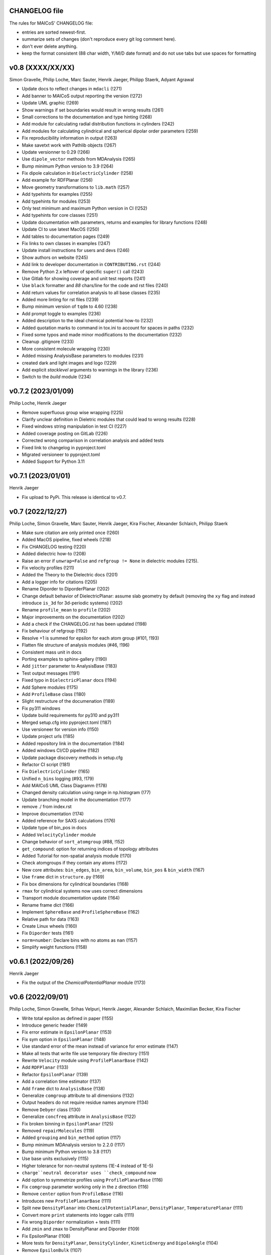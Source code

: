 CHANGELOG file
--------------

The rules for MAICoS' CHANGELOG file:

- entries are sorted newest-first.
- summarize sets of changes (don't reproduce every git log comment here).
- don't ever delete anything.
- keep the format consistent (88 char width, Y/M/D date format) and do not use tabs but
  use spaces for formatting

.. inclusion-marker-changelog-start

v0.8 (XXXX/XX/XX)
-----------------
Simon Gravelle, Philip Loche, Marc Sauter, Henrik Jaeger, Philipp Staerk, Adyant Agrawal

- Update docs to reflect changes in ``mdacli`` (!271)
- Add banner to MAICoS output reporting the version (!272)
- Update UML graphic (!269)
- Show warnings if set boundaries would result in wrong results (!261)
- Small corrections to the documentation and type hinting (!268)
- Add module for calculating radial distribution functions in cylinders (!242)
- Add modules for calculating cylindrical and spherical dipolar order parameters (!259)
- Fix reproducibility information in output (!263)
- Make savetxt work with Pathlib objects (!267)
- Update versionner to 0.29 (!266)
- Use ``dipole_vector`` methods from MDAnalysis (!265)
- Bump minimum Python version to 3.9 (!264)
- Fix dipole calculation in ``DielectricCylinder`` (!258)
- Add example for RDFPlanar (!256)
- Move geometry transformations to ``lib.math`` (!257)
- Add typehints for examples (!255)
- Add typehints for modules (!253)
- Only test minimum and maximum Python version in CI (!252)
- Add typehints for core classes (!251)
- Update documentation with parameters, returns and examples for library functions
  (!248)
- Update CI to use latest MacOS (!250)
- Add tables to documentation pages (!249)
- Fix links to own classes in examples (!247)
- Update install instructions for users and devs (!246)
- Show authors on website (!245)
- Add link to developer documentation in ``CONTRIBUTING.rst`` (!244)
- Remove Python 2.x leftover of specific ``super()`` call (!243)
- Use Gitlab for showing coverage and unit test reports (!241)
- Use ``black`` formatter and `88` chars/line for the code and rst files (!240)
- Add return values for correlation analysis to all base classes (!235)
- Added more linting for rst files (!239)
- Bump minimum version of ``tqdm`` to 4.60 (!238)
- Add prompt toggle to examples (!236)
- Added description to the ideal chemical potential how-to (!232)
- Added quotation marks to command in tox.ini to account for spaces in paths (!232)
- Fixed some typos and made minor modifications to the documentation (!232)
- Cleanup .gitignore (!233)
- More consistent molecule wrapping (!230)
- Added missing AnalysisBase parameters to modules (!231)
- created dark and light images and logo (!229)
- Add explicit `stacklevel` arguments to warnings in the library (!236)
- Switch to the `build` module (!234)

v0.7.2 (2023/01/09)
-------------------
Philip Loche, Henrik Jaeger

- Remove superfluous group wise wrapping (!225)
- Clarify unclear definition in Dieletric modules that could lead to wrong results
  (!228)
- Fixed windows string manipulation in test CI (!227)
- Added coverage posting on GitLab (!226)
- Corrected wrong comparison in correlation analysis and added tests
- Fixed link to changelog in pyproject.toml
- Migrated versioneer to pyproject.toml
- Added Support for Python 3.11

v0.7.1 (2023/01/01)
-------------------
Henrik Jaeger

- Fix upload to PyPi. This release is identical to v0.7.

v0.7 (2022/12/27)
-----------------
Philip Loche, Simon Gravelle, Marc Sauter, Henrik Jaeger, Kira Fischer, Alexander
Schlaich, Philipp Staerk

- Make sure citation are only printed once (!260)
- Added MacOS pipeline, fixed wheels (!218)
- Fix CHANGELOG testing (!220)
- Added dielectric how-to (!208)
- Raise an error if ``unwrap=False`` and ``refgroup != None`` in dielectric modules
  (!215).
- Fix velocity profiles (!211)
- Added the Theory to the Dielectric docs (!201)
- Add a logger info for citations (!205)
- Rename Diporder to DiporderPlanar (!202)
- Change default behavior of DielectricPlanar: assume slab geometry by default (removing
  the ``xy`` flag and instead introduce ``is_3d`` for 3d-periodic systems) (!202)
- Rename ``profile_mean`` to ``profile`` (!202)
- Major improvements on the documentation (!202)
- Add a check if the CHANGELOG.rst has been updated (!198)
- Fix behaviour of refgroup (!192)
- Resolve +1 is summed for epsilon for each atom group (#101, !193)
- Flatten file structure of analysis modules (#46, !196)
- Consistent mass unit in docs
- Porting examples to sphinx-gallery (!190)
- Add ``jitter`` parameter to AnalysisBase (!183)
- Test output messages (!191)
- Fixed typo in ``DielectricPlanar`` docs (!194)
- Add Sphere modules (!175)
- Add ``ProfileBase`` class (!180)
- Slight restructure of the documenation (!189)
- Fix py311 windows
- Update build requirements for py310 and py311
- Merged setup.cfg into pyproject.toml (!187)
- Use versioneer for version info (!150)
- Update project urls (!185)
- Added repository link in the documentation (!184)
- Added windows CI/CD pipeline (!182)
- Update package discovery methods in setup.cfg
- Refactor CI script (!181)
- Fix ``DielectricCylinder`` (!165)
- Unified ``n_bins`` logging (#93, !179)
- Add MAICoS UML Class Diagramm (!178)
- Changed density calculation using range in np.histogram (!77)
- Update branching model in the documentation (!177)
- remove ./ from index.rst
- Improve documentation (!174)
- Added reference for SAXS calculations (!176)
- Update type of bin_pos in docs
- Added ``VelocityCylinder`` module
- Change behavior of ``sort_atomgroup`` (#88, !152)
- ``get_compound``: option for returning indices of topology attributes
- Added Tutorial for non-spatial analysis module (!170)
- Check atomgroups if they contain any atoms (!172)
- New core attributes: ``bin_edges``, ``bin_area``, ``bin_volume``, ``bin_pos`` &
  ``bin_width`` (!167)
- Use ``frame`` dict in ``structure.py`` (!169)
- Fix box dimensions for cylindrical boundaries (!168)
- ``rmax`` for cylindrical systems now uses correct dimensions
- Transport module documentation update (!164)
- Rename frame dict (!166)
- Implement ``SphereBase`` and ``ProfileSphereBase`` (!162)
- Relative path for data (!163)
- Create Linux wheels (!160)
- Fix ``Diporder`` tests (!161)
- ``norm=number``: Declare bins with no atoms as ``nan`` (!157)
- Simplify weight functions (!158)

v0.6.1 (2022/09/26)
-------------------
Henrik Jaeger

- Fix the output of the `ChemicalPotentialPlanar` module (!173)

v0.6 (2022/09/01)
-----------------
Philip Loche, Simon Gravelle, Srihas Velpuri, Henrik Jaeger, Alexander Schlaich,
Maximilian Becker, Kira Fischer

- Write total epsilon as defined in paper (!155)
- Introduce generic header (!149)
- Fix error estimate in ``EpsilonPlanar`` (!153)
- Fix sym option in ``EpsilonPlanar`` (!148)
- Use standard error of the mean instead of variance for error estimate (!147)
- Make all tests that write file use temporary file directory (!151)
- Rewrite ``Velocity`` module using ``ProfilePlanarBase`` (!142)
- Add ``RDFPlanar`` (!133)
- Refactor ``EpsilonPlanar`` (!139)
- Add a correlation time estimator (!137)
- Add ``frame`` dict to ``AnalysisBase`` (!138)
- Generalize ``comgroup`` attribute to all dimensions (!132)
- Output headers do not require residue names anymore (!134)
- Remove ``Debyer`` class (!130)
- Generalize ``concfreq`` attribute in ``AnalysisBase`` (!122)
- Fix broken binning in ``EpsilonPlanar`` (!125)
- Removed ``repairMolecules`` (!119)
- Added ``grouping`` and ``bin_method`` option (!117)
- Bump minimum MDAnalysis version to 2.2.0 (!117)
- Bump minimum Python version to 3.8 (!117)
- Use base units exclusively (!115)
- Higher tolerance for non-neutral systems (1E-4 instead of 1E-5)
- ``charge``neutral decorator uses ``check_compound`` now
- Add option to symmetrize profiles using ``ProfilePlanarBase`` (!116)
- Fix ``comgroup`` parameter working only in the z direction (!116)
- Remove ``center`` option from ``ProfileBase`` (!116)
- Introduces new ``ProfilePlanarBase`` (!111)
- Split new ``DensityPlanar`` into ``ChemicalPotentialPlanar``, ``DensityPlanar``,
  ``TemperaturePlanar`` (!111)
- Convert more ``print`` statements into logger calls (!111)
- Fix wrong ``Diporder`` normalization + tests (!111)
- Add ``zmin`` and ``zmax`` to DensityPlanar and Diporder (!109)
- Fix EpsilonPlanar (!108)
- More tests for ``DensityPlanar``, ``DensityCylinder``, ``KineticEnergy`` and
  ``DipoleAngle`` (!104)
- Remove ``EpsilonBulk`` (!107)
- Add Code of Conduct (!97)
- Fix lint errors (!95)

v0.5.1 (2022/02/21)
-------------------
Henrik Jaeger

- Fix pypi installation (!98)

v0.5 (2022/02/17)
-----------------
Philip Loche, Srihas Velpuri, Simon Gravelle

- Convert Tutorials into notebooks (!93)
- New docs design (!93)
- Build gitlab docs only on master branch (!94, #62)
- Removed oxygen binning from diporder (!85)
- Improved CI including tests for building and linting
- Create a consistent value of ``zmax`` in every frame (!79)
- Corrected README for pypi (!83)
- Use Results class for attributes and improved docs (!81)
- Bump minimum Python version to 3.7 (!80)
- Remove spaghetti code in ``__main__.py`` and introduce ``mdacli`` as cli server
  library. (!80)
- Remove ``SingleGroupAnalysisBase`` and ``MultiGroupAnalysisBase`` classes in favour of
  a unified ``AnalysisBase`` class (!80)
- Change ``planar_base`` decorator to a ``PlanarBase`` class (!80)
- Rename modules to be consistent with PEP8 (``density_planar`` -> ``DensityPlanar``)
  (!80)
- Use Numpy's docstyle for doc formatting (!80)
- Use Python's powerful logger library instead of bare ``print`` (!80)
- Use Python 3.6 string formatting (!80)
- Remove ``_calculate_results`` methods. This method is covered by the ``_conclude``
  method. (!80)
- Make results saving a public function (save) (!80)
- Added docstring Decorator for ``PlanarDocstring`` and ``verbose`` option (!80)
- Use ``MDAnalysis``'s' ``center_of_mass`` function for center of mass shifting (!80)

v0.4.1 (2021/12/17)
-------------------
Philip Loche

- Fixed double counting of the box length in diporder (#58, !76)

v0.4 (2021/12/13)
-----------------

Philip Loche, Simon Gravelle, Philipp Staerk, Henrik Jaeger, Srihas Velpuri, Maximilian
Becker

- Restructure docs and build docs for develop and release version
- Include README files into sphinx doc
- Add tutorial for density_cylinder module
- Add ``planar_base`` decorator unifying the syntax for planar analysis modules as
  ``denisty_planar``, ``epsilon_planar`` and ``diporder`` (!48)
- Corrected time_series module and created a test for it
- Added support for Python 3.9
- Created sphinx documentation
- Raise error if end is to small (#40)
- Add sorting of atom groups into molecules, enabling import of LAMMPS data
- Corrected plot format selection in ``dielectric_spectrum`` (!66)
- Fixed box dimension not set properly (!64)
- Add docs for timeseries modulees (!72)
- Fixed diporder does not compute the right quantities (#55, !75)
- Added support of calculating the chemical potentials for multiple atomgroups.
- Changed the codes behaviour of calculating the chemical potential if atomgroups
  contain multiple residues.

v0.3 (2020/03/03)
-----------------

Philip Loche, Amanuel Wolde-Kidan

- Fixed errors occurring from changes in MDAnalysis
- Increased minimal requirements
- Use new ProgressBar from MDAnalysis
- Increased total_charge to account for numerical inaccuracy

v0.2 (2020/04/03)
-----------------

Philip Loche

- Added custom module
- Less noisy DeprecationWarning
- Fixed wrong center of mass velocity in velocity module
- Fixed documentation in diporder for P0
- Fixed debug if error in parsing
- Added checks for charge neutrality in dielectric analysis
- Added test files for an air-water trajectory and the diporder module
- Performance tweaks and tests for sfactor
- Check for molecular information in modules

v0.1 (2019/10/30)
-----------------

Philip Loche

- first release out of the lab

.. inclusion-marker-changelog-end
